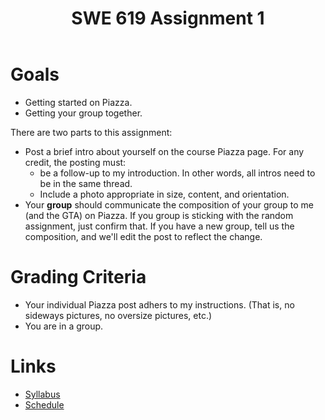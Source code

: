 #+TITLE: SWE 619 Assignment 1 

#+HTML_HEAD: <link rel="stylesheet" href="https://nguyenthanhvuh.github.io/files/org.css">
#+HTML_HEAD: <link rel="stylesheet" href="files/org.css">

* Goals
- Getting started on Piazza.
- Getting your group together. 

There are two parts to this assignment:

- Post a brief intro about yourself on the course Piazza page. For any credit, the posting must:
  - be a follow-up to my introduction. In other words, all intros need to be in the same thread.
  - Include a photo appropriate in size, content, and orientation. 
- Your *group* should communicate the composition of your group to me (and the GTA) on Piazza. If you group is sticking with the random assignment, just confirm that. If you have a new group, tell us the composition, and we'll edit the post to reflect the change. 


* Grading Criteria
- Your individual Piazza post adhers to my instructions. (That is, no sideways pictures, no oversize pictures, etc.)
- You are in a group.



* Links
  - [[./index.html][Syllabus]]
  - [[./schedule.html][Schedule]]

